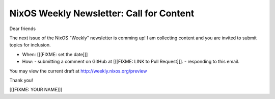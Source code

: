 NixOS Weekly Newsletter: Call for Content
=========================================

Dear friends

The next issue of the NixOS "Weekly" newsletter is comming up!
I am collecting content and you are invited to submit topics for inclusion.

- When: [[[FIXME: set the date]]]
- How:
  - submitting a comment on GitHub at [[[FIXME: LINK to Pull Request]]].
  - responding to this email.


You may view the current draft at http://weekly.nixos.org/preview

Thank you!


[[[FIXME: YOUR NAME]]]
